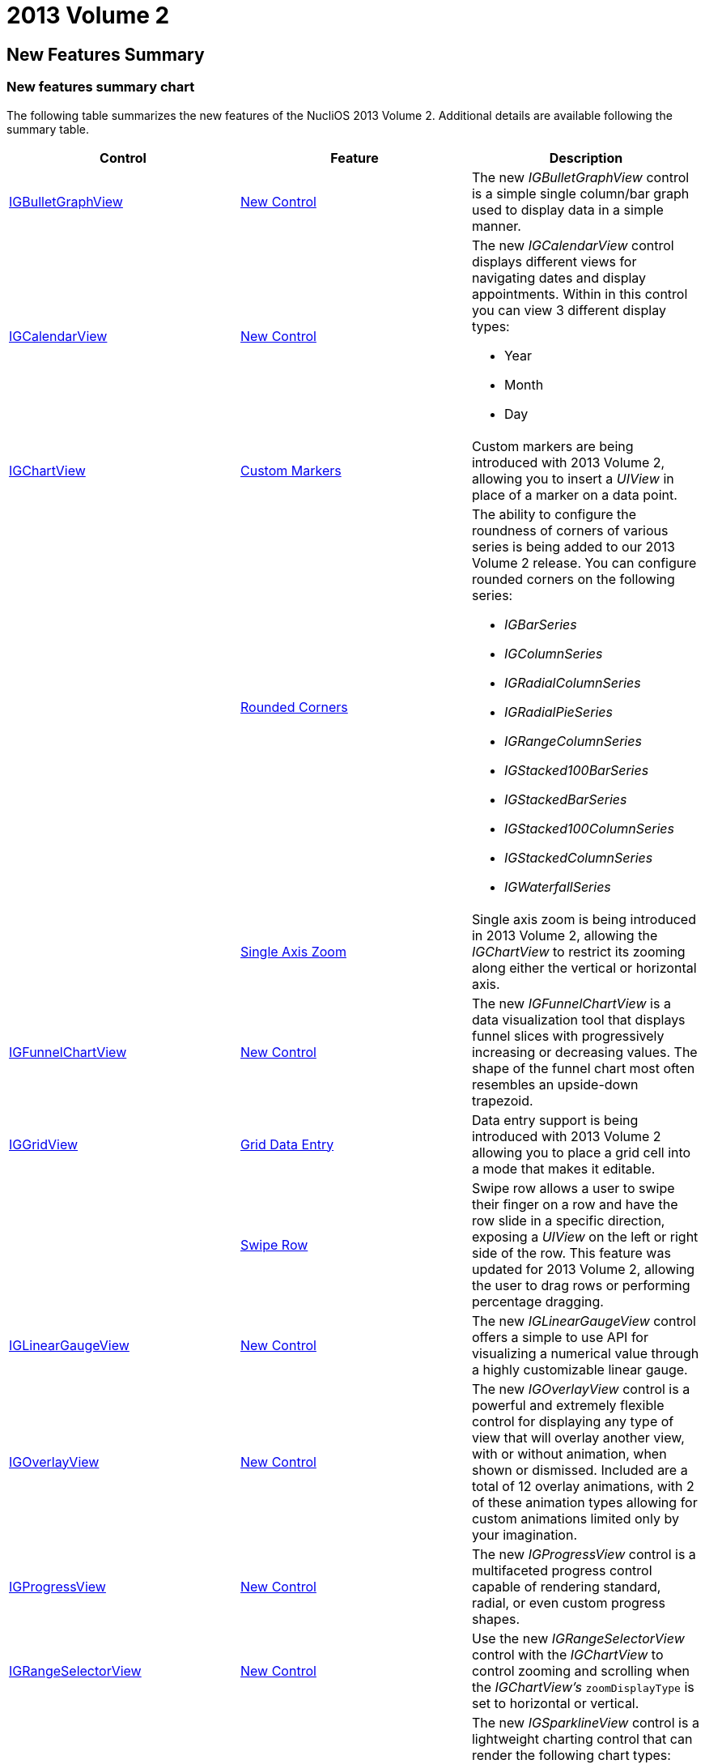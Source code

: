 ﻿////

|metadata|
{
    "name": "whats-new-2013-2",
    "controlName": [],
    "tags": [],
    "guid": "a8e97c31-e31b-44f4-a5a2-4acf25092108",  
    "buildFlags": [],
    "createdOn": "2013-08-29T12:50:11.0031938Z"
}
|metadata|
////

= 2013 Volume 2

== New Features Summary

=== New features summary chart

The following table summarizes the new features of the NucliOS 2013 Volume 2. Additional details are available following the summary table.

[options="header", cols="a,a,a"]
|====
|Control|Feature|Description

|<<_Ref241555740,IGBulletGraphView>>
|<<_Ref241555853,New Control>>
|The new _IGBulletGraphView_ control is a simple single column/bar graph used to display data in a simple manner.

|<<_Ref241555748,IGCalendarView>>
|<<_Ref241555861,New Control>>
|The new _IGCalendarView_ control displays different views for navigating dates and display appointments. Within in this control you can view 3 different display types: 

* Year 

* Month 

* Day 

|<<_Ref241555754,IGChartView>>
|<<_Ref241555869,Custom Markers>>
|Custom markers are being introduced with 2013 Volume 2, allowing you to insert a _UIView_ in place of a marker on a data point.

|
|<<_Ref241555881,Rounded Corners>>
|The ability to configure the roundness of corners of various series is being added to our 2013 Volume 2 release. You can configure rounded corners on the following series: 

* _IGBarSeries_ 

* _IGColumnSeries_ 

* _IGRadialColumnSeries_ 

* _IGRadialPieSeries_ 

* _IGRangeColumnSeries_ 

* _IGStacked100BarSeries_ 

* _IGStackedBarSeries_ 

* _IGStacked100ColumnSeries_ 

* _IGStackedColumnSeries_ 

* _IGWaterfallSeries_ 

|
|<<_Ref241555891,Single Axis Zoom>>
|Single axis zoom is being introduced in 2013 Volume 2, allowing the _IGChartView_ to restrict its zooming along either the vertical or horizontal axis.

|<<_Ref241555769,IGFunnelChartView>>
|<<_Ref241555900,New Control>>
|The new _IGFunnelChartView_ is a data visualization tool that displays funnel slices with progressively increasing or decreasing values. The shape of the funnel chart most often resembles an upside-down trapezoid.

|<<_Ref223421047,IGGridView>>
|<<_Ref241555909,Grid Data Entry>>
|Data entry support is being introduced with 2013 Volume 2 allowing you to place a grid cell into a mode that makes it editable.

|
|<<_Ref223421194,Swipe Row>>
|Swipe row allows a user to swipe their finger on a row and have the row slide in a specific direction, exposing a _UIView_ on the left or right side of the row. This feature was updated for 2013 Volume 2, allowing the user to drag rows or performing percentage dragging.

|<<_Ref241555791,IGLinearGaugeView>>
|<<_Ref223579049,New Control>>
|The new _IGLinearGaugeView_ control offers a simple to use API for visualizing a numerical value through a highly customizable linear gauge.

|<<_Ref241555801,IGOverlayView>>
|<<_Ref223579078,New Control>>
|The new _IGOverlayView_ control is a powerful and extremely flexible control for displaying any type of view that will overlay another view, with or without animation, when shown or dismissed. Included are a total of 12 overlay animations, with 2 of these animation types allowing for custom animations limited only by your imagination.

|<<_Ref241555810,IGProgressView>>
|<<_Ref241555945,New Control>>
|The new _IGProgressView_ control is a multifaceted progress control capable of rendering standard, radial, or even custom progress shapes.

|<<_Ref241555817,IGRangeSelectorView>>
|<<_Ref241555954,New Control>>
|Use the new _IGRangeSelectorView_ control with the _IGChartView_ to control zooming and scrolling when the _IGChartView's_ `zoomDisplayType` is set to horizontal or vertical.

|<<_Ref241555827,IGSparklineView>>
|<<_Ref241555960,New Control>>
|The new _IGSparklineView_ control is a lightweight charting control that can render the following chart types: 

* Line 

* Area 

* Column 

* Win/Loss 

|<<_Ref241555832,IGTreemapView>>
|<<_Ref241555968,New Control>>
|The new _IGTreemapView_ control is a data visualization displaying hierarchical data by using nested rectangles.

|====

[[_Ref241555740]]
== IGBulletGraphView

[[_Ref241555853]]

=== New Control

The new  _IGBulletGraphView_   control is a simple single column/bar graph used to display data in a simple manner.

image::images/What's_New_in_2013_Volume_2_1.png[]

==== Related Topics:

* link:igbulletgraphview.html[IGBulletGraphView]

[[_Ref241555748]]
== IGCalendarView

[[_Ref241555861]]

The new  _IGCalendarView_   control displays different views for navigating dates and display appointments. Within in this control you can view 3 different display types:

* Year
* Month
* Day

image::images/What's_New_in_2013_Volume_2_2.png[]

==== Related Topics:

* link:igcalendarview.html[IGCalendarView]

[[_Ref241555754]]
== IGChartView

[[_Ref241555869]]

=== Custom Markers

Introducing Custom markers with 2013 Volume 2 allowing you to insert a  _UIView_   in place of a marker on a data point.

*image::images/What's_New_in_2013_Volume_2_3.png[]*

==== Related Topic:

* link:igchartview-using-custom-markers.html[Using Custom Markers]

[[_Ref241555881]]

=== Rounded Corners

Adding the ability to configure the roundness of corners of various series to our 2013 Volume 2 release. You can configure rounded corners can on the following series:

*  _IGBarSeries_  
*  _IGColumnSeries_  
*  _IGRadialColumnSeries_  
*  _IGRadialPieSeries_  
*  _IGRangeColumnSeries_  
*  _IGStacked100BarSeries_  
*  _IGStackedBarSeries_  
*  _IGStacked100ColumnSeries_  
*  _IGStackedColumnSeries_  
*  _IGWaterfallSeries_  

image::images/What's_New_in_2013_Volume_2_4.png[]

==== Related Topic:

* link:igchartview-configuring-rounded-corners.html[Configuring Rounded Corners]

[[_Ref241555891]]

=== Single Axis Zoom

Introducing single axis zoom in 2013 Volume 2, allowing the  _IGChartView_   to restrict its zooming along either the vertical or horizontal axis.

==== Related Topic:

* link:igchartview-configuring-single-axis-zoom.html[Configuring Single Axis Zoom]

[[_Ref241555769]]
== IGFunnelChartView

[[_Ref241555900]]

=== New Control

The new  _IGFunnelChartView_   is a data visualization tool that displays funnel slices with progressively increasing or decreasing values. The shape of the funnel chart most often resembles an upside-down trapezoid.

image::images/What's_New_in_2013_Volume_2_5.png[]

==== Related Topics:

* link:igfunnelchartview.html[IGFunnelChartView]

[[_Ref223421047]]
== IGGridView

[[_Ref241555909]]

=== Grid Data Entry

Introducing data entry support with 2013 Volume 2 allowing you to place a grid cell into an editable mode.

image::images/What's_New_in_2013_Volume_2_6.png[]

==== Related Topics:

* link:iggridview-configuring-grid-data-entry.html[Configuring Grid Data Entry]

[[_Ref223421194]]

=== Swipe Row

Swipe row allows a user to swipe their finger on a row and have the row slide in a specific direction, exposing a  _UIView_   on the left or right side of the row. Updated this feature for 2013 Volume 2, allowing the user to drag rows or performing percentage dragging.

image::images/What's_New_in_2013_Volume_2_7.png[]

==== Related Topics:

* link:iggridview-configuring-swipe-row.html[Configuring Swipe Row]

[[_Ref241555791]]
== IGLinearGaugeView

[[_Ref223579049]]

=== New Control

The new  _IGLinearGaugeView_   control offers a simple to use API for visualizing a numerical value through a highly customizable linear gauge.

image::images/What's_New_in_2013_Volume_2_8.png[]

==== Related Topic:

* link:iglineargaugeview.html[IGLinearGaugeView]

[[_Ref241555801]]
== IGOverlayView

[[_Ref223579078]]

The new  _IGOverlayView_   control is a powerful and extremely flexible control for displaying any type of view that will overlay another view, with or without animation, when shown or dismissed. Included are a total of 12 overlay animations, with 2 of these animation types allowing for custom animations limited only by your imagination.

image::images/What's_New_in_2013_Volume_2_9.png[]

==== Related Topics:

* link:igoverlayview.html[IGOverlayView]

[[_Ref241555810]]
== IGProgressView

[[_Ref241555945]]

The new multifaceted  _IGProgressView_   control is a progress control capable of rendering standard, radial, or even custom progress shapes.

image::images/What's_New_in_2013_Volume_2_10.png[]

==== Related Topic:

* link:igprogressview.html[IGProgressView]

[[_Ref241555817]]
== IGRangeSelectorView

[[_Ref241555954]]

Use the new  _IGRangeSelectorView_   control with the  _IGChartView_   to control zooming and scrolling when the  _IGChartView's_   `zoomDisplayType` is set to horizontal or vertical.

image::images/What's_New_in_2013_Volume_2_11.png[]

==== Related Topic:

* link:igrangeselectorview.html[IGRangeSelectorView]

[[_Ref241555827]]
== IGSparklineView

[[_Ref241555960]]

The new  _IGSparklineView_   control is a lightweight charting control that can render the following chart types:

* Line
* Area
* Column
* Win/Loss

image::images/What's_New_in_2013_Volume_2_12.png[]

==== Related Topic:

* link:igsparklineview.html[IGSparklineView]

[[_Ref241555832]]
== IGTreemapView

[[_Ref241555968]]

The new  _IGTreemapView_   control is a data visualization that displays hierarchical data by using nested rectangles.

image::images/What's_New_in_2013_Volume_2_13.png[]

==== Related Topic:

* link:igtreemapview.html[IGTreemapView]